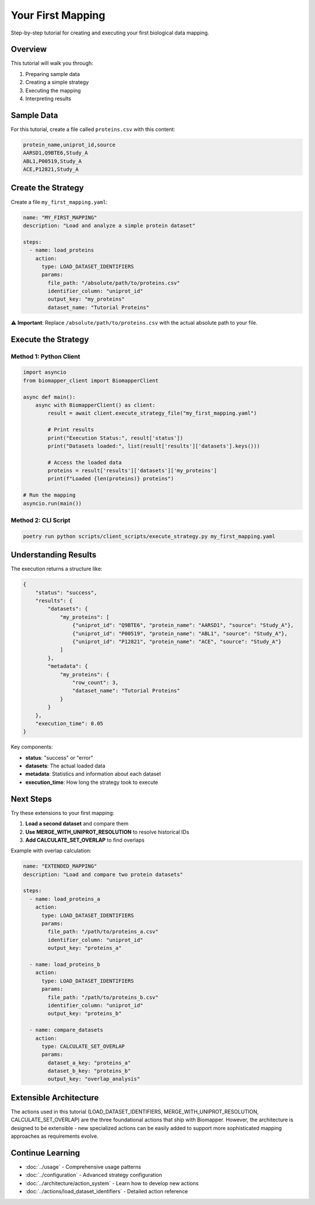 Your First Mapping
==================

Step-by-step tutorial for creating and executing your first biological data mapping.

Overview
--------

This tutorial will walk you through:

1. Preparing sample data
2. Creating a simple strategy
3. Executing the mapping
4. Interpreting results

Sample Data
-----------

For this tutorial, create a file called ``proteins.csv`` with this content:

.. code-block:: csv

    protein_name,uniprot_id,source
    AARSD1,Q9BTE6,Study_A
    ABL1,P00519,Study_A  
    ACE,P12821,Study_A

Create the Strategy
-------------------

Create a file ``my_first_mapping.yaml``:

.. code-block:: yaml

    name: "MY_FIRST_MAPPING"
    description: "Load and analyze a simple protein dataset"
    
    steps:
      - name: load_proteins
        action:
          type: LOAD_DATASET_IDENTIFIERS
          params:
            file_path: "/absolute/path/to/proteins.csv"
            identifier_column: "uniprot_id" 
            output_key: "my_proteins"
            dataset_name: "Tutorial Proteins"

⚠️ **Important**: Replace ``/absolute/path/to/proteins.csv`` with the actual absolute path to your file.

Execute the Strategy
--------------------

Method 1: Python Client
~~~~~~~~~~~~~~~~~~~~~~~~

.. code-block:: python

    import asyncio
    from biomapper_client import BiomapperClient
    
    async def main():
        async with BiomapperClient() as client:
            result = await client.execute_strategy_file("my_first_mapping.yaml")
            
            # Print results
            print("Execution Status:", result['status'])
            print("Datasets loaded:", list(result['results']['datasets'].keys()))
            
            # Access the loaded data
            proteins = result['results']['datasets']['my_proteins']
            print(f"Loaded {len(proteins)} proteins")
    
    # Run the mapping
    asyncio.run(main())

Method 2: CLI Script
~~~~~~~~~~~~~~~~~~~~

.. code-block:: bash

    poetry run python scripts/client_scripts/execute_strategy.py my_first_mapping.yaml

Understanding Results
---------------------

The execution returns a structure like:

.. code-block:: json

    {
        "status": "success",
        "results": {
            "datasets": {
                "my_proteins": [
                    {"uniprot_id": "Q9BTE6", "protein_name": "AARSD1", "source": "Study_A"},
                    {"uniprot_id": "P00519", "protein_name": "ABL1", "source": "Study_A"},
                    {"uniprot_id": "P12821", "protein_name": "ACE", "source": "Study_A"}
                ]
            },
            "metadata": {
                "my_proteins": {
                    "row_count": 3,
                    "dataset_name": "Tutorial Proteins"
                }
            }
        },
        "execution_time": 0.05
    }

Key components:

* **status**: "success" or "error"
* **datasets**: The actual loaded data
* **metadata**: Statistics and information about each dataset
* **execution_time**: How long the strategy took to execute

Next Steps
----------

Try these extensions to your first mapping:

1. **Load a second dataset** and compare them
2. **Use MERGE_WITH_UNIPROT_RESOLUTION** to resolve historical IDs
3. **Add CALCULATE_SET_OVERLAP** to find overlaps

Example with overlap calculation:

.. code-block:: yaml

    name: "EXTENDED_MAPPING"  
    description: "Load and compare two protein datasets"
    
    steps:
      - name: load_proteins_a
        action:
          type: LOAD_DATASET_IDENTIFIERS
          params:
            file_path: "/path/to/proteins_a.csv"
            identifier_column: "uniprot_id"
            output_key: "proteins_a"
      
      - name: load_proteins_b  
        action:
          type: LOAD_DATASET_IDENTIFIERS
          params:
            file_path: "/path/to/proteins_b.csv"
            identifier_column: "uniprot_id"
            output_key: "proteins_b"
      
      - name: compare_datasets
        action:
          type: CALCULATE_SET_OVERLAP
          params:
            dataset_a_key: "proteins_a"
            dataset_b_key: "proteins_b"
            output_key: "overlap_analysis"

Extensible Architecture
-----------------------

The actions used in this tutorial (LOAD_DATASET_IDENTIFIERS, MERGE_WITH_UNIPROT_RESOLUTION, CALCULATE_SET_OVERLAP) are the three foundational actions that ship with Biomapper. However, the architecture is designed to be extensible - new specialized actions can be easily added to support more sophisticated mapping approaches as requirements evolve.

Continue Learning
-----------------

* :doc:`../usage` - Comprehensive usage patterns  
* :doc:`../configuration` - Advanced strategy configuration
* :doc:`../architecture/action_system` - Learn how to develop new actions
* :doc:`../actions/load_dataset_identifiers` - Detailed action reference